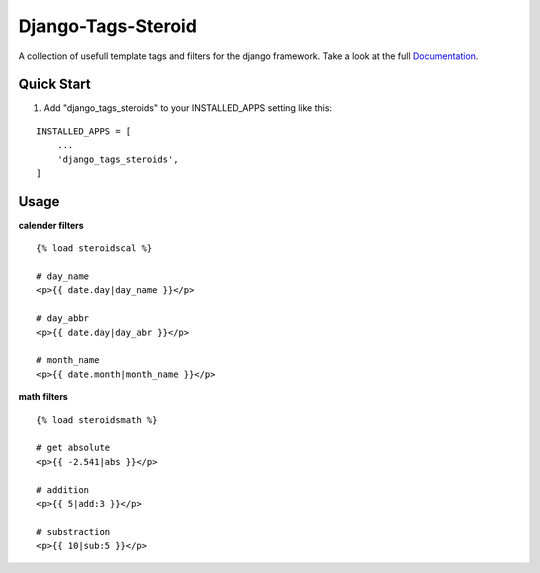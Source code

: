 ===================
Django-Tags-Steroid
===================

A collection of usefull template tags and filters for the django framework.
Take a look at the full Documentation_.

Quick Start
-----------

1. Add "django_tags_steroids" to your INSTALLED_APPS setting like this:

::

    INSTALLED_APPS = [
        ...
        'django_tags_steroids',
    ]

Usage
-----

**calender filters**

::

    {% load steroidscal %}

    # day_name
    <p>{{ date.day|day_name }}</p>

    # day_abbr
    <p>{{ date.day|day_abr }}</p>

    # month_name
    <p>{{ date.month|month_name }}</p>

**math filters**

::

    {% load steroidsmath %}

    # get absolute
    <p>{{ -2.541|abs }}</p>

    # addition
    <p>{{ 5|add:3 }}</p>

    # substraction
    <p>{{ 10|sub:5 }}</p>

.. _Documentation: https://django-tags-steroid.readthedocs.io/en/latest/